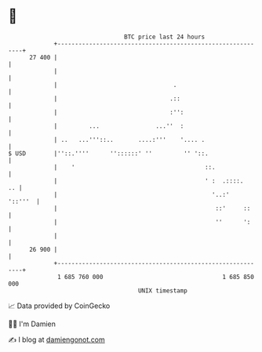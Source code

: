 * 👋

#+begin_example
                                    BTC price last 24 hours                    
                +------------------------------------------------------------+ 
         27 400 |                                                            | 
                |                                                            | 
                |                                 .                          | 
                |                                .::                         | 
                |                                :'':                        | 
                |         ...                ...''  :                        | 
                | ..   ...'''::..       ....:'''    '.... .                  | 
   $ USD        |''::.''''      ''::::::' ''         '' '::.                 | 
                |    '                                     ::.               | 
                |                                          ' :  .::::.    .. | 
                |                                            '..:'   '::'''  | 
                |                                             ::'     ::     | 
                |                                             ''      ':     | 
                |                                                            | 
         26 900 |                                                            | 
                +------------------------------------------------------------+ 
                 1 685 760 000                                  1 685 850 000  
                                        UNIX timestamp                         
#+end_example
📈 Data provided by CoinGecko

🧑‍💻 I'm Damien

✍️ I blog at [[https://www.damiengonot.com][damiengonot.com]]
